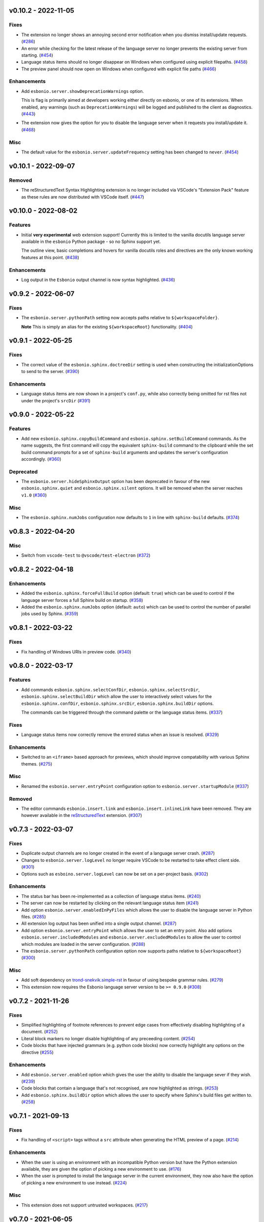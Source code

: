v0.10.2 - 2022-11-05
--------------------

Fixes
^^^^^

- The extension no longer shows an annoying second error notification when you dismiss install/update requests. (`#286 <https://github.com/swyddfa/esbonio/issues/286>`_)
- An error while checking for the latest release of the language server no longer prevents the existing server from starting. (`#454 <https://github.com/swyddfa/esbonio/issues/454>`_)
- Language status items should no longer disappear on Windows when configured using explicit filepaths. (`#458 <https://github.com/swyddfa/esbonio/issues/458>`_)
- The preview panel should now open on Windows when configured with explicit file paths (`#466 <https://github.com/swyddfa/esbonio/issues/466>`_)


Enhancements
^^^^^^^^^^^^

- Add ``esbonio.server.showDeprecationWarnings`` option.

  This is flag is primarily aimed at developers working either directly on esbonio, or one of its extensions.
  When enabled, any warnings (such as ``DeprecationWarnings``) will be logged and published to the client as diagnostics. (`#443 <https://github.com/swyddfa/esbonio/issues/443>`_)
- The extension now gives the option for you to disable the language server when it requests you install/update it. (`#468 <https://github.com/swyddfa/esbonio/issues/468>`_)


Misc
^^^^

- The default value for the ``esbonio.server.updateFrequency`` setting has been changed to ``never``. (`#454 <https://github.com/swyddfa/esbonio/issues/454>`_)


v0.10.1 - 2022-09-07
--------------------

Removed
^^^^^^^

- The reStructuredText Syntax Highlighting extension is no longer included via VSCode's "Extension Pack" feature as these rules are now distributed with VSCode itself. (`#447 <https://github.com/swyddfa/esbonio/issues/447>`_)


v0.10.0 - 2022-08-02
--------------------

Features
^^^^^^^^

- Initial **very experimental** web extension support!
  Currently this is limited to the vanilla docutils language server available in the ``esbonio`` Python package - so no Sphinx support yet.

  The outline view,  basic completions and hovers for vanilla docutils roles and directives are the only known working features at this point. (`#438 <https://github.com/swyddfa/esbonio/issues/438>`_)


Enhancements
^^^^^^^^^^^^

- Log output in the ``Esbonio`` output channel is now syntax highlighted. (`#436 <https://github.com/swyddfa/esbonio/issues/436>`_)


v0.9.2 - 2022-06-07
-------------------

Fixes
^^^^^

- The ``esbonio.server.pythonPath`` setting now accepts paths relative to ``${workspaceFolder}``.

  **Note** This is simply an alias for the existing ``${workspaceRoot}`` functionality. (`#404 <https://github.com/swyddfa/esbonio/issues/404>`_)


v0.9.1 - 2022-05-25
-------------------

Fixes
^^^^^

- The correct value of the ``esbonio.sphinx.doctreeDir`` setting is used when constructing the initializationOptions to send to the server. (`#390 <https://github.com/swyddfa/esbonio/issues/390>`_)


Enhancements
^^^^^^^^^^^^

- Language status items are now shown in a project's ``conf.py``, while also correctly being omitted for rst files not under the project's ``srcDir`` (`#391 <https://github.com/swyddfa/esbonio/issues/391>`_)


v0.9.0 - 2022-05-22
-------------------

Features
^^^^^^^^

- Add new ``esbonio.sphinx.copyBuildCommand`` and ``esbonio.sphinx.setBuildCommand`` commands.
  As the name suggests, the first command will copy the equivalent ``sphinx-build`` command to the clipboard while the set build command prompts for a set of ``sphinx-build`` arguments and updates the server's configuration accordingly. (`#360 <https://github.com/swyddfa/esbonio/issues/360>`_)


Deprecated
^^^^^^^^^^

- The ``esbonio.server.hideSphinxOutput`` option has been deprecated in favour of the new ``esbonio.sphinx.quiet`` and ``esbonio.sphinx.silent`` options.
  It will be removed when the server reaches ``v1.0`` (`#360 <https://github.com/swyddfa/esbonio/issues/360>`_)


Misc
^^^^

- The ``esbonio.sphinx.numJobs`` configuration now defaults to ``1`` in line with ``sphinx-build`` defaults. (`#374 <https://github.com/swyddfa/esbonio/issues/374>`_)


v0.8.3 - 2022-04-20
-------------------

Misc
^^^^

- Switch from ``vscode-test`` to ``@vscode/test-electron`` (`#372 <https://github.com/swyddfa/esbonio/issues/372>`_)


v0.8.2 - 2022-04-18
-------------------

Enhancements
^^^^^^^^^^^^

- Added the ``esbonio.sphinx.forceFullBuild`` option (default: ``true``) which can be used to control if the language server forces a full Sphinx build on startup. (`#358 <https://github.com/swyddfa/esbonio/issues/358>`_)
- Added the ``esbonio.sphinx.numJobs`` option (default: ``auto``) which can be used to control the number of parallel jobs used by Sphinx. (`#359 <https://github.com/swyddfa/esbonio/issues/359>`_)


v0.8.1 - 2022-03-22
-------------------

Fixes
^^^^^

- Fix handling of Windows URIs in preview code. (`#340 <https://github.com/swyddfa/esbonio/issues/340>`_)


v0.8.0 - 2022-03-17
-------------------

Features
^^^^^^^^

- Add commands ``esbonio.sphinx.selectConfDir``, ``esbonio.sphinx.selectSrcDir``, ``esbonio.sphinx.selectBuildDir``
  which allow the user to interactively select values for the ``esbonio.sphinx.confDir``, ``esbonio.sphinx.srcDir``, ``esbonio.sphinx.buildDir``
  options.

  The commands can be triggered through the command palette or the language status items. (`#337 <https://github.com/swyddfa/esbonio/issues/337>`_)


Fixes
^^^^^

- Language status items now correctly remove the errored status when an issue is resolved. (`#329 <https://github.com/swyddfa/esbonio/issues/329>`_)


Enhancements
^^^^^^^^^^^^

- Switched to an ``<iframe>`` based approach for previews, which should improve compatability with various Sphinx themes. (`#275 <https://github.com/swyddfa/esbonio/issues/275>`_)


Misc
^^^^

- Renamed the ``esbonio.server.entryPoint`` configuration option to ``esbonio.server.startupModule`` (`#337 <https://github.com/swyddfa/esbonio/issues/337>`_)


Removed
^^^^^^^

- The editor commands ``esbonio.insert.link`` and ``esbonio.insert.inlineLink`` have been removed.
  They are however available in the `reStructuredText <https://marketplace.visualstudio.com/items?itemName=lextudio.restructuredtext>`_ extension. (`#307 <https://github.com/swyddfa/esbonio/issues/307>`_)


v0.7.3 - 2022-03-07
-------------------

Fixes
^^^^^

- Duplicate output channels are no longer created in the event of a language server crash. (`#287 <https://github.com/swyddfa/esbonio/issues/287>`_)
- Changes to ``esbonio.server.logLevel`` no longer require VSCode to be restarted to take effect client side. (`#301 <https://github.com/swyddfa/esbonio/issues/301>`_)
- Options such as ``esboino.server.logLevel`` can now be set on a per-project basis. (`#302 <https://github.com/swyddfa/esbonio/issues/302>`_)


Enhancements
^^^^^^^^^^^^

- The status bar has been re-implemented as a collection of language status items. (`#240 <https://github.com/swyddfa/esbonio/issues/240>`_)
- The server can now be restarted by clicking on the relevant language status item (`#241 <https://github.com/swyddfa/esbonio/issues/241>`_)
- Add option ``esbonio.server.enabledInPyFiles`` which allows the user to disable the language server in Python files. (`#285 <https://github.com/swyddfa/esbonio/issues/285>`_)
- All extension log output has been unified into a single output channel. (`#287 <https://github.com/swyddfa/esbonio/issues/287>`_)
- Add option ``esbonio.server.entryPoint`` which allows the user to set an entry point.
  Also add options ``esbonio.server.includedModules`` and ``esbonio.server.excludedModules`` to allow the user to control which modules are loaded in the server configuration. (`#288 <https://github.com/swyddfa/esbonio/issues/288>`_)
- The ``esbonio.server.pythonPath`` configuration option now supports paths relative to ``${workspaceRoot}`` (`#300 <https://github.com/swyddfa/esbonio/issues/300>`_)


Misc
^^^^

- Add soft dependency on `trond-snekvik.simple-rst <https://marketplace.visualstudio.com/items?itemName=trond-snekvik.simple-rst>`_ in favour of using bespoke grammar rules. (`#279 <https://github.com/swyddfa/esbonio/issues/279>`_)
- This extension now requires the Esbonio language server version to be ``>= 0.9.0`` (`#308 <https://github.com/swyddfa/esbonio/issues/308>`_)


v0.7.2 - 2021-11-26
-------------------

Fixes
^^^^^

- Simplified highlighting of footnote references to prevent edge cases from
  effectively disabling highlighting of a document. (`#252 <https://github.com/swyddfa/esbonio/issues/252>`_)
- Literal block markers no longer disable highlighting of any preceeding content. (`#254 <https://github.com/swyddfa/esbonio/issues/254>`_)
- Code blocks that have injected grammars (e.g. python code blocks) now correctly highlight any options
  on the directive (`#255 <https://github.com/swyddfa/esbonio/issues/255>`_)


Enhancements
^^^^^^^^^^^^

- Add ``esbonio.server.enabled`` option which gives the user the ability to disable the language sever if they wish. (`#239 <https://github.com/swyddfa/esbonio/issues/239>`_)
- Code blocks that contain a language that's not recognised, are now highlighted as strings. (`#253 <https://github.com/swyddfa/esbonio/issues/253>`_)
- Add ``esbonio.sphinx.buildDir`` option which allows the user to specify where Sphinx's build files get written to. (`#258 <https://github.com/swyddfa/esbonio/issues/258>`_)


v0.7.1 - 2021-09-13
-------------------

Fixes
^^^^^

- Fix handling of ``<script>`` tags without a ``src`` attribute when generating the
  HTML preview of a page. (`#214 <https://github.com/swyddfa/esbonio/issues/214>`_)


Enhancements
^^^^^^^^^^^^

- When the user is using an environment with an incompatible Python version but have
  the Python extension available, they are given the option of picking a new environment to use. (`#176 <https://github.com/swyddfa/esbonio/issues/176>`_)
- When the user is prompted to install the language server in the current environment,
  they now also have the option of picking a new environment to use instead. (`#224 <https://github.com/swyddfa/esbonio/issues/224>`_)


Misc
^^^^

- This extension does not support untrusted workspaces. (`#217 <https://github.com/swyddfa/esbonio/issues/217>`_)


v0.7.0 - 2021-06-05
-------------------

Features
^^^^^^^^

- Add the ability to preview the output from the ``html`` builder.` (`#190 <https://github.com/swyddfa/esbonio/issues/190>`_)
- Add a statusbar item that indicates the state of the language server. (`#194 <https://github.com/swyddfa/esbonio/issues/194>`_)
- VSCode will now syntax highlight C, C++, Javascript and Typescript code blocks (`#205 <https://github.com/swyddfa/esbonio/issues/205>`_)


Fixes
^^^^^

- Fix incorrect syntax highlighting of multiple links on a single line (`#203 <https://github.com/swyddfa/esbonio/issues/203>`_)
- VSCode now treats ``*`` characters as quotes, meaning selecting some text and entering
  a ``*`` will automatically surround that text rather than replacing it. (`#204 <https://github.com/swyddfa/esbonio/issues/204>`_)


Misc
^^^^

- The cli arguments ``--cache-dir``, ``--log-filter``, ``--log-level`` and
  ``--hide-sphinx-output`` have been replaced with the configuration
  parameters ``esbonio.sphinx.buildDir``, ``esbonio.server.logFilter``,
  ``esbonio.logLevel`` and ``esbonio.server.hideSphinxOutput`` respectively (`#185 <https://github.com/swyddfa/esbonio/issues/185>`_)
- The language server's startup sequence has been reworked. Language clients are now
  required to provide configuration parameters under the ``initializationOptions`` field
  in the ``initialize`` request. (`#192 <https://github.com/swyddfa/esbonio/issues/192>`_)


v0.6.2 - 2021-05-14
-------------------

Fixes
^^^^^

- Fix minimum required language server version (`#183 <https://github.com/swyddfa/esbonio/issues/183>`_)


v0.6.1 - 2021-05-13
-------------------

Fixes
^^^^^

- Literal blocks now have the correct syntax highlighting (`#138 <https://github.com/swyddfa/esbonio/issues/138>`_)
- The language server is now reloaded when the Python environment is changed. (`#140 <https://github.com/swyddfa/esbonio/issues/140>`_)
- It's now possible to test dev builds of the language server with the extension (`#168 <https://github.com/swyddfa/esbonio/issues/168>`_)


Misc
^^^^

- Improvements to the development experience (`#170 <https://github.com/swyddfa/esbonio/issues/170>`_)


v0.6.0 - 2021-05-07
-------------------

Features
^^^^^^^^

- Add new ``esbonio.sphinx.confDir`` option that allows for a project's config
  directory to be explictly set should the automatic discovery in the Language
  Server fail. (`#63 <https://github.com/swyddfa/esbonio/issues/63>`_)
- Add new ``esbonio.sphinx.srcDir`` option that allows for overriding the
  language server's assumption that source files are located in the same
  place as the ``conf.py`` file. (`#142 <https://github.com/swyddfa/esbonio/issues/142>`_)


Fixes
^^^^^

- Editor keybindings now only apply in ``*.rst`` files. (`#141 <https://github.com/swyddfa/esbonio/issues/141>`_)


Misc
^^^^

- Update ``vscode-languageclient`` to v7.0.0 (`#152 <https://github.com/swyddfa/esbonio/issues/152>`_)


v0.5.1 - 2021-03-01
-------------------

Misc
^^^^

- Fix release pipeline (`#135 <https://github.com/swyddfa/esbonio/issues/135>`_)


v0.5.0 - 2021-03-01
-------------------

Features
^^^^^^^^

- Add new ``esbonio.server.installBehavior`` option that gives greater control
  over how Language Server installation is handled. ``automatic`` will install the
  server in new environments without prompting, ``prompt`` will ask for
  confirmation first and ``nothing`` disables installation entirely.` (`#92 <https://github.com/swyddfa/esbonio/issues/92>`_)
- Expose ``esbonio.server.logFilter`` option that can be used to limit the
  components of the language server which produce output. (`#118 <https://github.com/swyddfa/esbonio/issues/118>`_)
- Expose ``esbonio.server.hideSphinxOutput`` option which allows for Sphinx's
  build output to be omitted from the log. (`#120 <https://github.com/swyddfa/esbonio/issues/120>`_)
- The extension will now automatically restart the Language Server when the
  extension's configuration is updated (`#122 <https://github.com/swyddfa/esbonio/issues/122>`_)
- ``css``, ``html``, ``json`` and ``yaml`` code blocks are now syntax highlighted. (`#125 <https://github.com/swyddfa/esbonio/issues/125>`_)


Fixes
^^^^^

- The extension now checks that the configured Python verison is compatible with
  the Language Server. (`#97 <https://github.com/swyddfa/esbonio/issues/97>`_)
- Fix syntax higlighting for namespaced roles (e.g. ``:py:func:``) and directives
  (e.g. ``.. py:function::``) (`#98 <https://github.com/swyddfa/esbonio/issues/98>`_)
- Invalid literals are no longer highlighted as valid syntax (`#99 <https://github.com/swyddfa/esbonio/issues/99>`_)
- Ensure that the Language Server uses the latest config options when restarted (`#121 <https://github.com/swyddfa/esbonio/issues/121>`_)
- The extension now enforces a minimum Language Server version (`#123 <https://github.com/swyddfa/esbonio/issues/123>`_)
- Fixed syntax highlighting of footnotes. (`#124 <https://github.com/swyddfa/esbonio/issues/124>`_)
- Fix syntax highlighting where sentences containing ellipses were incorrectly
  identified as a comment (`#126 <https://github.com/swyddfa/esbonio/issues/126>`_)
- Invalid bold text (e.g. ``** invalid**``) is no longer highlighted as valid
  syntax. (`#127 <https://github.com/swyddfa/esbonio/issues/127>`_)
- Invalid italic text (e.g. ``*invalid *``) is no longer highlighted as valid
  syntax. (`#128 <https://github.com/swyddfa/esbonio/issues/128>`_)


Misc
^^^^

- The language server's logging level is set to match the logging level defined in
  the extension. (`#86 <https://github.com/swyddfa/esbonio/issues/86>`_)
- The extension now makes use of the ``--cache-dir`` cli option in the language
  server to set Sphinx's build output to use a known location. (`#119 <https://github.com/swyddfa/esbonio/issues/119>`_)
- If ``esbonio.server.logLevel`` is set to ``debug`` the extension assumes the
  user is working on the Language Server and will automatically open the log panel
  on restarts. (`#133 <https://github.com/swyddfa/esbonio/issues/133>`_)


v0.4.0 - 2021-02-03
-------------------

Features
^^^^^^^^

- Expose an ``esbonio.log.level`` config option that allows the level of logging
  output to be configured (`#85 <https://github.com/swyddfa/esbonio/issues/85>`_)
- Add ``esbonio.server.updateFrequency`` option that controls how often the
  extension should check for updates. Valid values are ``daily``, ``weekly``,
  ``monthly`` and ``never``` (`#88 <https://github.com/swyddfa/esbonio/issues/88>`_)
- Add ``esbonio.server.updateBehavior`` option that controls how updates should be
  applied. Valid values are ``promptAlways``, ``promptMajor`` and ``automatic`` (`#89 <https://github.com/swyddfa/esbonio/issues/89>`_)


Fixes
^^^^^

- Fix edge cases around syntax highlighting bold/italic elements. (`#47 <https://github.com/swyddfa/esbonio/issues/47>`_)
- The extension now activates when it detects a sphinx project (`#49 <https://github.com/swyddfa/esbonio/issues/49>`_)
- The language client now also listens to changes in Python files so that we can
  pick up changes in the project's ``conf.py``` (`#50 <https://github.com/swyddfa/esbonio/issues/50>`_)
- Fix edge cases around syntax highlighting inline code snippets (`#70 <https://github.com/swyddfa/esbonio/issues/70>`_)


v0.3.1 - 2020-12-14
-------------------

Misc
^^^^

- Fix ``vsix`` packaging so that grammar tests are not included. (`#44 <https://github.com/swyddfa/esbonio/issues/44>`_)


v0.3.0 - 2020-12-14
-------------------

Features
^^^^^^^^

- Add 2 commands that can be used to insert links. One that uses the inline syntax
  :kbd:`Alt+L`, the other, the named reference syntax :kbd:`Alt+Shift+L` (`#37 <https://github.com/swyddfa/esbonio/issues/37>`_)
- Add command that will restart the language server (`#39 <https://github.com/swyddfa/esbonio/issues/39>`_)


Fixes
^^^^^

- Support syntax highligting for more header styles. Support highligting python code
  under directives from Sphinx's ``sphinx.ext.doctest`` extension (`#42 <https://github.com/swyddfa/esbonio/issues/42>`_)


v0.2.1 - 2020-11-28
-------------------

Misc
^^^^

- The published ``vsix`` now contains a changelog in a format that's compatible with the
  VSCode marketplace. (`#16 <https://github.com/swyddfa/esbonio/issues/16>`_)
- The published ``vsix`` package now only contains the files that are necessary. (`#17 <https://github.com/swyddfa/esbonio/issues/17>`_)
- The extension is now bundled into a single file using webpack (`#18 <https://github.com/swyddfa/esbonio/issues/18>`_)


v0.2.0 - 2020-11-27
-------------------

Features
^^^^^^^^

- If there is no Python interpreter configured and the
  `Python extension <https://marketplace.visualstudio.com/items?itemName=ms-python.python>`_
  is available, then esbonio will now use the interpreter that's been configured for the
  Python extension (`#9 <https://github.com/swyddfa/esbonio/issues/9>`_)


v0.1.0 - 2020-11-23
-------------------

Features
^^^^^^^^

- If the language server is not installed, the extension will now prompt to install it.
  It will also prompt to update it when new versions are available. (`#12 <https://github.com/swyddfa/esbonio/issues/12>`_)


Misc
^^^^

- Update build pipeline to use ``towncrier`` to autogenerate release notes and changelog
  entries (`#10 <https://github.com/swyddfa/esbonio/issues/10>`_)
